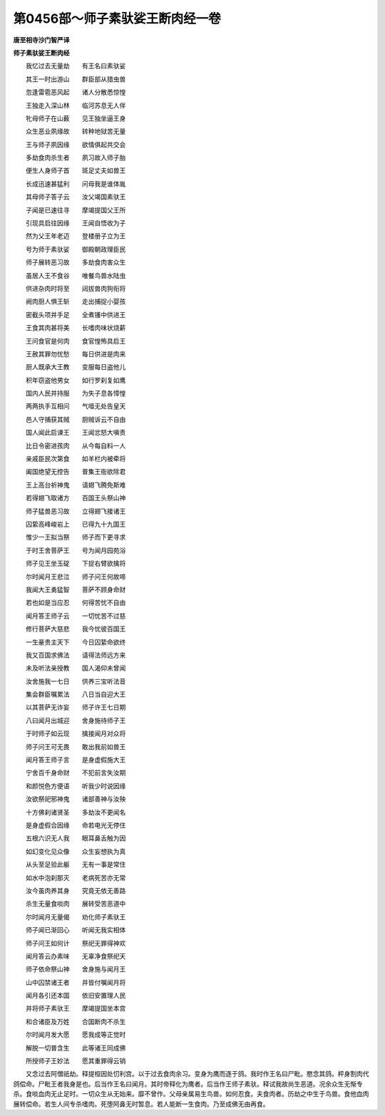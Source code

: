 第0456部～师子素驮娑王断肉经一卷
====================================

**唐至相寺沙门智严译**

**师子素驮娑王断肉经**


　　我忆过去无量劫　　有王名曰素驮娑

　　其王一时出游山　　群臣部从猎虫兽

　　忽逢雷雹恶风起　　诸人分散悉惊惶

　　王独走入深山林　　临河苏息无人伴

　　牝母师子在山薮　　见王独坐逼王身

　　众生恶业夙缘故　　转种地狱苦无量

　　王与师子夙因缘　　欲情俱起共交会

　　多劫食肉杀生者　　夙习故入师子胎

　　便生人身师子首　　斑足丈夫如兽王

　　长成迅速甚猛利　　问母我是谁体胤

　　其母师子答子云　　汝父竭国素驮王

　　子闻是已速往寻　　摩竭提国父王所

　　引现具启往因缘　　王闻自悟收为子

　　然为父王年老迈　　登楼册子立为王

　　号为师于素驮娑　　御殿朝政理臣民

　　师子展转恶习故　　多劫食肉害众生

　　虽居人王不食谷　　唯餐鸟兽水陆虫

　　供进杂肉时将至　　闼拔兽肉狗衔将

　　阙肉厨人惧王斩　　走出捕捉小婴孩

　　密截头项并手足　　全煮镬中供进王

　　王食其肉甚将美　　长嗜肉味状烧薪

　　王问食官是何肉　　食官惶怖具启王

　　王赦其罪勿忧愁　　每日供进是肉来

　　厨人既承大王教　　变服每日盗他儿

　　积年窃盗他男女　　如行罗刹复如鹰

　　国内人民并持服　　为失子息各慞惶

　　两两执手互相问　　气噎无处告皇天

　　邑人守捕获其贼　　厨贼诉云不自由

　　国人闻此启谏王　　王闻忿怒大嗔责

　　比日令密进孩肉　　从今每自料一人

　　亲戚臣民次第食　　如羊栏内被牵将

　　阖国绝望无控告　　普集王衙欲除君

　　王上高台祈神鬼　　请翅飞腾免斯难

　　若得翅飞取诸方　　百国王头祭山神

　　师子猛兽恶习故　　立得翅飞接诸王

　　囚絷高峰峻岩上　　已得九十九国王

　　惟少一王拟当祭　　师子而下更寻求

　　于时王舍菩萨王　　号为闻月园苑浴

　　师子见王坐玉碇　　下捉右臂欲擒将

　　尔时闻月王悲泣　　师子问王何故啼

　　我闻大王勇猛智　　菩萨不顾身命财

　　若也如是当应忍　　何得苦忧不自由

　　闻月答王师子云　　一切忧苦不过慈

　　修行菩萨大慈悲　　我今忧彼百国王

　　一生豪贵主天下　　今日囚絷命欲终

　　我又百国求佛法　　请得法师远方来

　　未及听法亲授教　　国人渴仰未曾闻

　　汝舍施我一七日　　供养三宝听法音

　　集会群臣嘱累法　　八日当自迎大王

　　以其菩萨无诈妄　　师子许王七日期

　　八曰闻月出城迎　　舍身施待师子王

　　于时师子如云现　　擒接闻月对众将

　　师子问王可无畏　　敢出我前如兽王

　　闻月答王师子言　　是身虚假施大王

　　宁舍百千身命财　　不犯前言失汝期

　　和颜悦色方便语　　听我少时说因缘

　　汝欲祭祀邪神鬼　　诸部善神与汝殃

　　十方佛刹诸贤圣　　多劫汝不更闻名

　　是身虚假合因缘　　命若电光无停住

　　五根六识无人我　　眼耳鼻舌触为因

　　如幻变化见众像　　众生妄想执为真

　　从头至足验此躯　　无有一事是常住

　　如水中泡刹那灭　　老病死苦亦无常

　　汝今虽肉养其身　　究竟无依无善路

　　杀生无量食啖肉　　展转受苦恶道中

　　尔时闻月无量偈　　劝化师子素驮王

　　师子闻已渐回心　　听闻无我实相体

　　师子问王如何计　　祭祀无罪得神欢

　　闻月答云办素味　　无辜净食祭祀天

　　师子依命祭山神　　舍身施与闻月王

　　山中囚禁诸王者　　并皆付嘱闻月将

　　闻月各引还本国　　依旧安置理人民

　　并将师子素驮王　　摩竭提国坐本宫

　　和合诸臣及万姓　　合国断肉不杀生

　　尔时闻月发大愿　　愿我成等正觉时

　　解脱一切普含生　　此等诸王同成佛

　　所授师子王妙法　　愿其重罪得云销

　　又念过去阿僧祇劫。释提桓因处忉利宫。以于过去食肉余习。变身为鹰而逐于鸽。我时作王名曰尸毗。愍念其鸽。枰身割肉代鸽偿命。尸毗王者我身是也。后当作王名曰闻月。其时帝释化为鹰者。后当作王师子素驮。释试我故尚生恶道。况余众生无惭专杀。食啖血肉无止足时。一切众生从无始来。靡不曾作。父母亲属易生鸟兽。如何忍食。夫食肉者。历劫之中生于鸟兽。食他血肉展转偿命。若生人间专杀嗜肉。死堕阿鼻无时暂息。若人能断一生食肉。乃至成佛无由再食。

